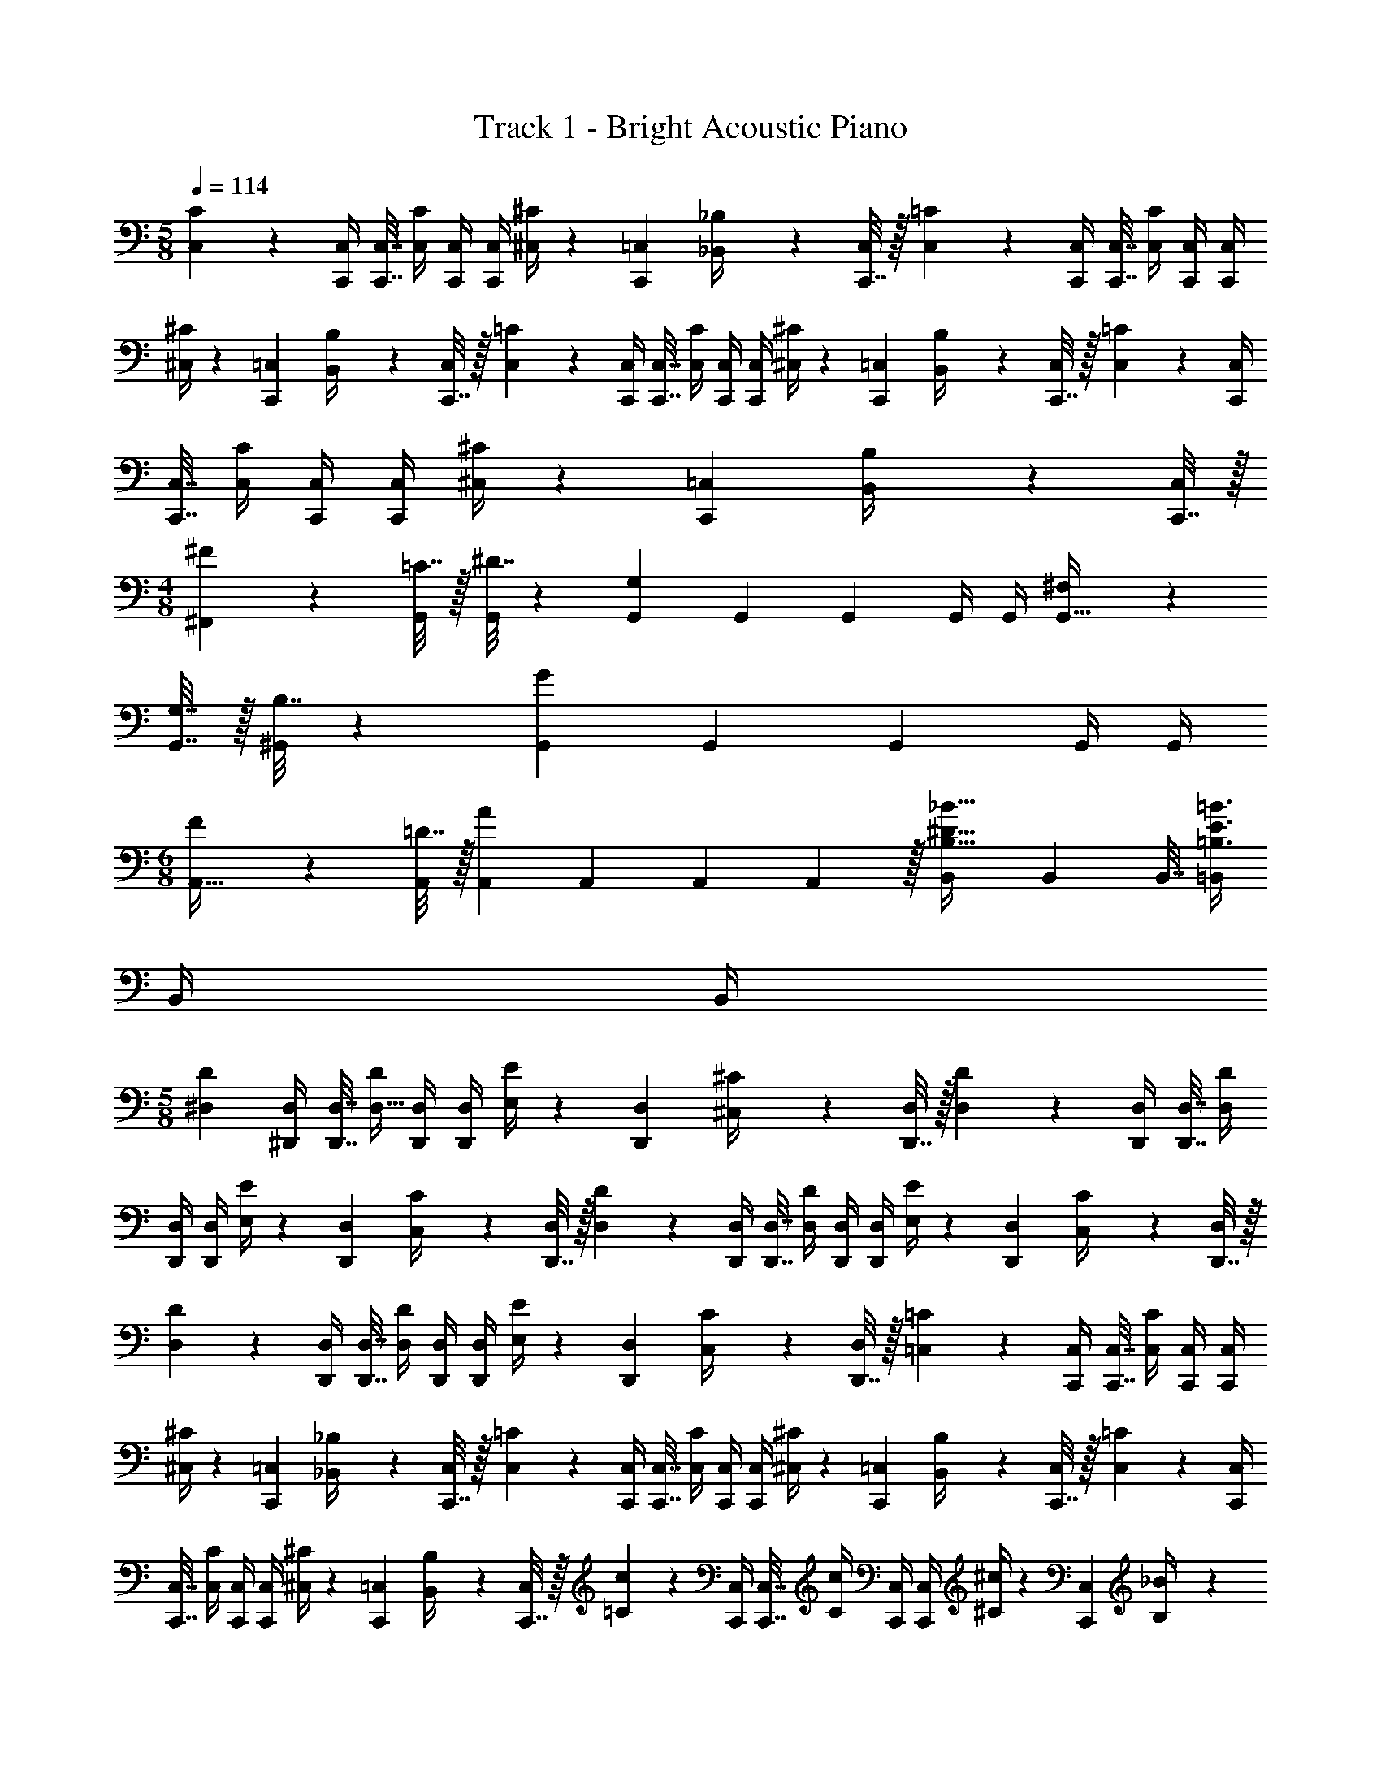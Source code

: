 X: 1
T: Track 1 - Bright Acoustic Piano
Z: ABC Generated by Starbound Composer v0.8.6
L: 1/4
M: 5/8
Q: 1/4=114
K: C
[C,5/18C5/18] z/288 [C,,/4C,/4] [C,,7/32C,7/32] [C,/4C/4] [C,,/4C,/4] [C,,/4C,/4] [^C,/4^C5/18] z/36 [C,,2/9=C,2/9] [_B,,2/9_B,/4] z/36 [C,,7/32C,/4] z/32 [C,5/18=C5/18] z/288 [C,,/4C,/4] [C,,7/32C,7/32] [C,/4C/4] [C,,/4C,/4] [C,,/4C,/4] 
[^C,/4^C5/18] z/36 [C,,2/9=C,2/9] [B,,2/9B,/4] z/36 [C,,7/32C,/4] z/32 [C,5/18=C5/18] z/288 [C,,/4C,/4] [C,,7/32C,7/32] [C,/4C/4] [C,,/4C,/4] [C,,/4C,/4] [^C,/4^C5/18] z/36 [C,,2/9=C,2/9] [B,,2/9B,/4] z/36 [C,,7/32C,/4] z/32 [C,5/18=C5/18] z/288 [C,,/4C,/4] 
[C,,7/32C,7/32] [C,/4C/4] [C,,/4C,/4] [C,,/4C,/4] [^C,/4^C5/18] z/36 [C,,2/9=C,2/9] [B,,2/9B,/4] z/36 [C,,7/32C,/4] z/32 
M: 4/8
[^F5/18^F,,5/18] z/288 [=C7/32G,,/4] z/32 [^D7/32G,,71/288] z/36 [G,,73/288G,11/9] G,,71/288 G,,2/9 G,,/4 G,,/4 [^F,5/18G,,9/32] z/288 
[G,7/32G,,7/32] z/32 [B,7/32^G,,71/288] z/36 [G,,73/288G11/9] G,,71/288 G,,2/9 G,,/4 G,,/4 
M: 6/8
[F5/18A,,9/32] z/288 [=D7/32A,,/4] z/32 [A,,71/288A] A,,73/288 A,,71/288 A,,2/9 z/32 [B,,71/288B,23/32^D23/32_B23/32] B,,73/288 B,,7/32 [=B,,/4=B,3/4E3/4=B3/4] 
B,,/4 B,,/4 
M: 5/8
[z9/32^D,3/10D3/10] [^D,,/4D,/4] [D,,7/32D,7/32] [D/4D,9/32] [D,,/4D,/4] [D,,/4D,/4] [E,/4E5/18] z/36 [D,,2/9D,2/9] [^C,2/9^C/4] z/36 [D,,7/32D,/4] z/32 [D,5/18D5/18] z/288 [D,,/4D,/4] [D,,7/32D,7/32] [D,/4D/4] 
[D,,/4D,/4] [D,,/4D,/4] [E,/4E5/18] z/36 [D,,2/9D,2/9] [C,2/9C/4] z/36 [D,,7/32D,/4] z/32 [D,5/18D5/18] z/288 [D,,/4D,/4] [D,,7/32D,7/32] [D,/4D/4] [D,,/4D,/4] [D,,/4D,/4] [E,/4E5/18] z/36 [D,,2/9D,2/9] [C,2/9C/4] z/36 [D,,7/32D,/4] z/32 
[D,5/18D5/18] z/288 [D,,/4D,/4] [D,,7/32D,7/32] [D,/4D/4] [D,,/4D,/4] [D,,/4D,/4] [E,/4E5/18] z/36 [D,,2/9D,2/9] [C,2/9C/4] z/36 [D,,7/32D,/4] z/32 [=C,5/18=C5/18] z/288 [C,,/4C,/4] [C,,7/32C,7/32] [C,/4C/4] [C,,/4C,/4] [C,,/4C,/4] 
[^C,/4^C5/18] z/36 [C,,2/9=C,2/9] [_B,,2/9_B,/4] z/36 [C,,7/32C,/4] z/32 [C,5/18=C5/18] z/288 [C,,/4C,/4] [C,,7/32C,7/32] [C,/4C/4] [C,,/4C,/4] [C,,/4C,/4] [^C,/4^C5/18] z/36 [C,,2/9=C,2/9] [B,,2/9B,/4] z/36 [C,,7/32C,/4] z/32 [C,5/18=C5/18] z/288 [C,,/4C,/4] 
[C,,7/32C,7/32] [C,/4C/4] [C,,/4C,/4] [C,,/4C,/4] [^C,/4^C5/18] z/36 [C,,2/9=C,2/9] [B,,2/9B,/4] z/36 [C,,7/32C,/4] z/32 [=C5/18c5/18] z/288 [C,,/4C,/4] [C,,7/32C,7/32] [C/4c/4] [C,,/4C,/4] [C,,/4C,/4] [^C/4^c5/18] z/36 [C,,2/9C,2/9] [B,2/9_B/4] z/36 
[C,,7/32C,/4] z/32 
M: 6/8
[D,,5/18D33/32F33/32B33/32] z/288 D,7/32 z/32 D,,7/32 z/36 D,2/9 z/32 [A33/224D,,7/32] z/112 [z13/144B5/32] [z13/180D,2/9] A3/20 z/32 [B,,,7/32=B,31/32D31/32F31/32] z/36 =B,,2/9 z/32 B,,,7/32 B,,/4 [B,,,2/9A,15/32A/] z/36 B,,/4 [D,,5/18D33/32F33/32B33/32] z/288 D,7/32 z/32 D,,7/32 z/36 
D,2/9 z/32 [A33/224D,,7/32] z/112 [z13/144B5/32] [z13/180D,2/9] A3/20 z/32 [F,,7/32D31/32F31/32] z/36 F,2/9 z/32 F,,7/32 F,/4 [F,,2/9A,15/32A/] z/36 F,/4 [A,,5/18F33/32A33/32c33/32] z/288 A,7/32 z/32 A,,7/32 z/36 A,2/9 z/32 [=c33/224A,,7/32] z/112 [z13/144^c5/32] [z13/180A,2/9] =c3/20 z/32 [F,,7/32C31/32F31/32A31/32] z/36 
F,2/9 z/32 F,,7/32 F,/4 [F,,2/9=C15/32c/] z/36 F,/4 [A,,5/18A33/32c33/32^d33/32] z/288 A,7/32 z/32 A,,7/32 z/36 A,2/9 z/32 [=d33/224A,,7/32] z/112 [z13/144^d5/32] [z13/180A,2/9] =d3/20 z/32 [C,7/32A31/32c31/32^f31/32] z/36 C2/9 z/32 C,7/32 C/4 [=f5/32C,2/9] z/96 [z/12^f13/84] [z/12C/4] 
=f/6 
M: 4/8
[^d5/18D,,7/9D,7/9] z/288 =d7/32 z/32 ^f7/32 z/36 [=f2/9F,,13/18F,13/18] z/32 ^d7/32 z/36 =d2/9 [^f2/9A,,15/32A,/] z/36 =f/4 
M: 5/8
C,5/18 z/288 C,/4 [z7/32C,71/288] C,/4 C,/4 C,/4 ^C,/4 z/36 [z2/9=C,73/288] 
_B,,2/9 z/36 C,/4 C,5/18 z/288 C,/4 [z7/32C,71/288] C,/4 C,/4 C,/4 ^C,/4 z/36 [z2/9=C,73/288] B,,2/9 z/36 C,/4 C,5/18 z/288 C,/4 [z7/32C,71/288] C,/4 
C,/4 C,/4 ^C,/4 z/36 [z2/9=C,73/288] B,,2/9 z/36 C,/4 C,5/18 z/288 C,/4 [z7/32C,71/288] C,/4 C,/4 C,/4 ^C,/4 z/36 [z2/9=C,73/288] B,,2/9 z/36 C,/4 
[C,5/18C5/18] z/288 [C,,/4C,/4] [C,,7/32C,7/32] [C,/4C/4] [C,,/4C,/4] [C,,/4C,/4] [^C,/4^C5/18] z/36 [C,,2/9=C,2/9] [B,,2/9_B,/4] z/36 [C,,7/32C,/4] z/32 [C,5/18=C5/18] z/288 [C,,/4C,/4] [C,,7/32C,7/32] [C,/4C/4] [C,,/4C,/4] [C,,/4C,/4] 
[^C,/4^C5/18] z/36 [C,,2/9=C,2/9] [B,,2/9B,/4] z/36 [C,,7/32C,/4] z/32 [C,5/18=C5/18] z/288 [C,,/4C,/4] [C,,7/32C,7/32] [C,/4C/4] [C,,/4C,/4] [C,,/4C,/4] [^C,/4^C5/18] z/36 [C,,2/9=C,2/9] [B,,2/9B,/4] z/36 [C,,7/32C,/4] z/32 [C,5/18=C5/18] z/288 [C,,/4C,/4] 
[C,,7/32C,7/32] [C,/4C/4] [C,,/4C,/4] [C,,/4C,/4] [^C,/4^C5/18] z/36 [C,,2/9=C,2/9] [B,,2/9B,/4] z/36 [C,,7/32C,/4] z/32 
M: 4/8
[F5/18F,,5/18] z/288 [=C7/32=G,,/4] z/32 [D7/32G,,71/288] z/36 [G,,73/288G,11/9] G,,71/288 G,,2/9 G,,/4 G,,/4 [F,5/18G,,9/32] z/288 
[G,7/32G,,7/32] z/32 [B,7/32^G,,71/288] z/36 [G,,73/288G11/9] G,,71/288 G,,2/9 G,,/4 G,,/4 
M: 6/8
[F5/18A,,9/32] z/288 [=D7/32A,,/4] z/32 [A,,71/288A] A,,73/288 A,,71/288 A,,2/9 z/32 [B,,71/288B,23/32^D23/32B23/32] B,,73/288 B,,7/32 [=B,,/4=B,3/4E3/4=B3/4] 
B,,/4 B,,/4 
M: 5/8
[z9/32D,3/10D3/10] [D,,/4D,/4] [D,,7/32D,7/32] [D/4D,9/32] [D,,/4D,/4] [D,,/4D,/4] [E,/4E5/18] z/36 [D,,2/9D,2/9] [^C,2/9^C/4] z/36 [D,,7/32D,/4] z/32 [D,5/18D5/18] z/288 [D,,/4D,/4] [D,,7/32D,7/32] [D,/4D/4] 
[D,,/4D,/4] [D,,/4D,/4] [E,/4E5/18] z/36 [D,,2/9D,2/9] [C,2/9C/4] z/36 [D,,7/32D,/4] z/32 [D,5/18D5/18] z/288 [D,,/4D,/4] [D,,7/32D,7/32] [D,/4D/4] [D,,/4D,/4] [D,,/4D,/4] [E,/4E5/18] z/36 [D,,2/9D,2/9] [C,2/9C/4] z/36 [D,,7/32D,/4] z/32 
[D,5/18D5/18] z/288 [D,,/4D,/4] [D,,7/32D,7/32] [D,/4D/4] [D,,/4D,/4] [D,,/4D,/4] [E,/4E5/18] z/36 [D,,2/9D,2/9] [C,2/9C/4] z/36 [D,,7/32D,/4] z/32 [=C,5/18=C5/18] z/288 [C,,/4C,/4] [C,,7/32C,7/32] [C,/4C/4] [C,,/4C,/4] [C,,/4C,/4] 
[^C,/4^C5/18] z/36 [C,,2/9=C,2/9] [_B,,2/9_B,/4] z/36 [C,,7/32C,/4] z/32 [C,5/18=C5/18] z/288 [C,,/4C,/4] [C,,7/32C,7/32] [C,/4C/4] [C,,/4C,/4] [C,,/4C,/4] [^C,/4^C5/18] z/36 [C,,2/9=C,2/9] [B,,2/9B,/4] z/36 [C,,7/32C,/4] z/32 [C,5/18=C5/18] z/288 [C,,/4C,/4] 
[C,,7/32C,7/32] [C,/4C/4] [C,,/4C,/4] [C,,/4C,/4] [^C,/4^C5/18] z/36 [C,,2/9=C,2/9] [B,,2/9B,/4] z/36 [C,,7/32C,/4] z/32 [=C5/18c5/18] z/288 [C,,/4C,/4] [C,,7/32C,7/32] [C/4c/4] [C,,/4C,/4] [C,,/4C,/4] [^C/4^c5/18] z/36 [C,,2/9C,2/9] [B,2/9_B/4] z/36 
[C,,7/32C,/4] z/32 
M: 6/8
[D,,5/18D33/32F33/32B33/32] z/288 D,7/32 z/32 D,,7/32 z/36 D,2/9 z/32 [A33/224D,,7/32] z/112 [z13/144B5/32] [z13/180D,2/9] A3/20 z/32 [B,,,7/32=B,31/32D31/32F31/32] z/36 =B,,2/9 z/32 B,,,7/32 B,,/4 [B,,,2/9A,15/32A/] z/36 B,,/4 [D,,5/18D33/32F33/32B33/32] z/288 D,7/32 z/32 D,,7/32 z/36 
D,2/9 z/32 [A33/224D,,7/32] z/112 [z13/144B5/32] [z13/180D,2/9] A3/20 z/32 [F,,7/32D31/32F31/32] z/36 F,2/9 z/32 F,,7/32 F,/4 [F,,2/9A,15/32A/] z/36 F,/4 [A,,5/18F33/32A33/32c33/32] z/288 A,7/32 z/32 A,,7/32 z/36 A,2/9 z/32 [=c33/224A,,7/32] z/112 [z13/144^c5/32] [z13/180A,2/9] =c3/20 z/32 [F,,7/32C31/32F31/32A31/32] z/36 
F,2/9 z/32 F,,7/32 F,/4 [F,,2/9=C15/32c/] z/36 F,/4 [A,,5/18A33/32c33/32^d33/32] z/288 A,7/32 z/32 A,,7/32 z/36 A,2/9 z/32 [=d33/224A,,7/32] z/112 [z13/144^d5/32] [z13/180A,2/9] =d3/20 z/32 [C,7/32A31/32c31/32^f31/32] z/36 C2/9 z/32 C,7/32 C/4 [=f5/32C,2/9] z/96 [z/12^f13/84] [z/12C/4] 
=f/6 
M: 4/8
[^d5/18D,,7/9D,7/9] z/288 =d7/32 z/32 ^f7/32 z/36 [=f2/9F,,13/18F,13/18] z/32 ^d7/32 z/36 =d2/9 [^f2/9A,,15/32A,/] z/36 =f/4 [c/c'/C,/C/] z3/ 
[C,/C/C,,,/C,,/] 
